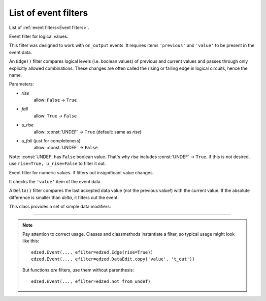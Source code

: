 =====================
List of event filters
=====================

List of :ref:`event filters<Event filters>`.

.. class:: edzed.Edge(rise=False, fall=False, u_rise=None, u_fall=False)

  Event filter for logical values.

  This filter was designed to work with ``on_output`` events.
  It requires items ``'previous'`` and ``'value'`` to be present
  in the event data.

  An ``Edge()`` filter compares logical levels (i.e. boolean values)
  of previous and current values and passes through only explicitly
  allowed combinations. These changes are often called the rising
  or falling edge in logical circuits, hence the name.

  Parameters:

  - *rise*
     allow: ``False`` -> ``True``
  - *fall*
     allow: ``True`` -> ``False``
  - *u_rise*
     allow: :const:`UNDEF` -> ``True`` (default: same as *rise*)
  - *u_fall* (just for completeness)
     allow: :const:`UNDEF` -> ``False``

  Note: :const:`UNDEF` has ``False`` boolean value. That's why *rise* includes
  :const:`UNDEF` -> ``True``. If this is not desired, use ``rise=True, u_rise=False``
  to filter it out.

.. function:: edzed.not_from_undef

  Filter out the initial transition from :const:`UNDEF` to the first real value.

  This filter was designed to work with ``on_output`` events.
  It checks the item ``'previous'`` in the event data.


.. class:: edzed.Delta(delta)

  Event filter for numeric values. If filters out insignificant value changes.

  It checks the ``'value'`` item of the event data.

  A ``Delta()`` filter compares the last accepted data value
  (not the previous value!) with the current value.
  If the absolute difference is smaller than *delta*, it filters out the event.


.. class:: edzed.DataEdit

  This class provides a set of simple data modifiers:

  .. classmethod:: add(key1=value1, key2=value2, ...)

    Add data items, existing values for the same key will be overwritten.

  .. classmethod:: default(key1=value1, key2=value2, ...)

    Add data items, but only if such key is not present already.

  .. classmethod:: copy(srckey, dstkey)

    Copy the value associated with the *srckey* (must exist) to *dstkey*:
    ``data[dstkey] = data[srckey]``

  .. classmethod:: delete(key1, key2, ...)

    Delete all items with given keys. Ignore missing keys.

  .. classmethod:: permit(key1, key2, ...)

    Delete all items *except* the given keys.

  .. classmethod:: modify(key, func)

    Modify an event data value using the *func*.

    The *key* must be present in the event data.
    The corresponding value is replaced by the return value
    of the function *func*: ``data[key] = func(data[key])``.

    As a special case, if the function returns the :const:`DataEdit.REJECT`
    constant, the event will be rejected.

    Examples::

      # convert a numeric value to a readable text
      table = {0: "red", 1: "green", 2: "blue"}
      efilter=edzed.DataEdit.modify('color', table.__getitem__)

      # enforce an upper limit of 100.0
      efilter=edzed.DataEdit.modify('value', lambda v: min(v, 100.0))

----

.. note::

  Pay attention to correct usage. Classes and classmethods instantiate a filter,
  so typical usage might look like this::

    edzed.Event(..., efilter=edzed.Edge(rise=True))
    edzed.Event(..., efilter=edzed.DataEdit.copy('value', 't_out'))

  But functions *are* filters, use them without parenthesis::

    edzed.Event(..., efilter=edzed.not_from_undef)
